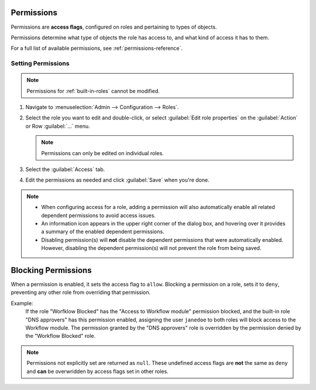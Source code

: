 .. meta::
   :description: Access control flags in Micetro
   :keywords: Micetro access model

.. _acl-permissions:

Permissions
-----------

Permissions are **access flags**, configured on roles and pertaining to types of objects.

Permissions determine what type of objects the role has access to, and what kind of access it has to them.

For a full list of available permissions, see :ref:`permissions-reference`.

Setting Permissions
^^^^^^^^^^^^^^^^^^^

.. note::
   Permissions for :ref:`built-in-roles` cannot be modified.

1. Navigate to :menuselection:`Admin --> Configuration --> Roles`.

2. Select the role you want to edit and double-click, or select :guilabel:`Edit role properties` on the :guilabel:`Action` or Row :guilabel:`...` menu.

   .. note::
      Permissions can only be edited on individual roles.

3. Select the :guilabel:`Access` tab.

4. Edit the permissions as needed and click :guilabel:`Save` when you're done.

.. note::
  * When configuring access for a role, adding a permission will also automatically enable all related dependent permissions to avoid access issues.

  * An information icon appears in the upper right corner of the dialog box, and hovering over it provides a summary of the enabled dependent permissions.

  * Disabling permission(s) will **not** disable the dependent permissions that were automatically enabled. However, disabling the dependent permission(s) will not prevent the role from being saved.

.. _block-permission:

Blocking Permissions
--------------------

When a permission is enabled, it sets the access flag to ``allow``. Blocking a permission on a role, sets it to ``deny``, preventing any other role from overriding that permission.

Example:
   If the role "Worfklow Blocked" has the "Access to Workflow module" permission blocked, and the built-in role "DNS approvers" has this permission enabled, assigning the user ``janedoe`` to both roles will block access to the Workflow module. The permission granted by the "DNS approvers" role is overridden by the permission denied by the "Workflow Blocked" role.

.. note::
  Permissions not explicitly set are returned as ``null``. These undefined access flags are **not** the same as ``deny`` and **can** be overwridden by access flags set in other roles.
